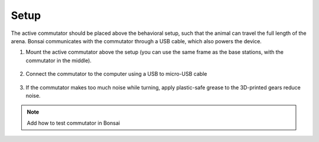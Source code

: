 .. _commutator_setup:

Setup
#########################

The active commutator should be placed above the behavioral setup, such that
the animal can travel the full length of the arena. Bonsai communicates with
the commutator through a USB cable, which also powers the device.

1. Mount the active commutator above the setup (you can use the same frame as the base stations, with the commutator in the middle).

    .. image:: ../../_static/images/commutator/commutator_front.jpg
      :width: 70%
      :align: center

2. Connect the commutator to the computer using a USB to micro-USB cable

    .. image:: ../../_static/images/commutator/commutator_usb_sma.jpg
      :width: 70%
      :align: center


3. If the commutator makes too much noise while turning, apply plastic-safe grease to the 3D-printed gears reduce noise.

.. note::
  Add how to test commutator in Bonsai
